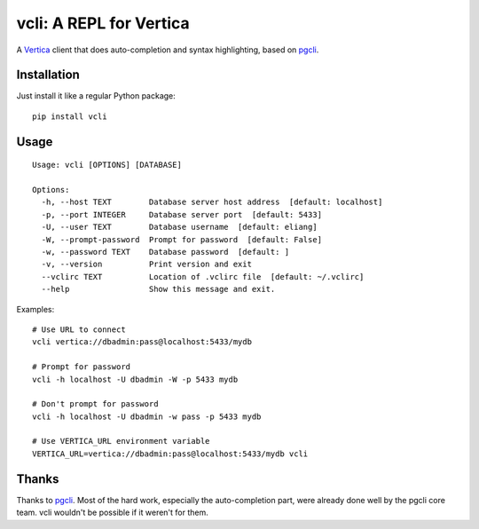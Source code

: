 vcli: A REPL for Vertica
========================

|Build Status| |PyPI|

A Vertica_ client that does auto-completion and syntax highlighting, based on
pgcli_.


Installation
------------

Just install it like a regular Python package::

    pip install vcli


Usage
-----
::

    Usage: vcli [OPTIONS] [DATABASE]

    Options:
      -h, --host TEXT        Database server host address  [default: localhost]
      -p, --port INTEGER     Database server port  [default: 5433]
      -U, --user TEXT        Database username  [default: eliang]
      -W, --prompt-password  Prompt for password  [default: False]
      -w, --password TEXT    Database password  [default: ]
      -v, --version          Print version and exit
      --vclirc TEXT          Location of .vclirc file  [default: ~/.vclirc]
      --help                 Show this message and exit.

Examples::

    # Use URL to connect
    vcli vertica://dbadmin:pass@localhost:5433/mydb

    # Prompt for password
    vcli -h localhost -U dbadmin -W -p 5433 mydb

    # Don't prompt for password
    vcli -h localhost -U dbadmin -w pass -p 5433 mydb

    # Use VERTICA_URL environment variable
    VERTICA_URL=vertica://dbadmin:pass@localhost:5433/mydb vcli


Thanks
------

Thanks to pgcli_. Most of the hard work, especially the auto-completion part,
were already done well by the pgcli core team. vcli wouldn't be possible if it
weren't for them.


.. |Build Status| image:: https://api.travis-ci.org/dbcli/vcli.svg?branch=master
    :target: https://travis-ci.org/dbcli/vcli

.. |PyPI| image:: https://img.shields.io/pypi/v/vcli.svg
    :target: https://pypi.python.org/pypi/vcli/
    :alt: Latest Version

.. _pgcli: http://pgcli.com
.. _Vertica: http://www.vertica.com/
